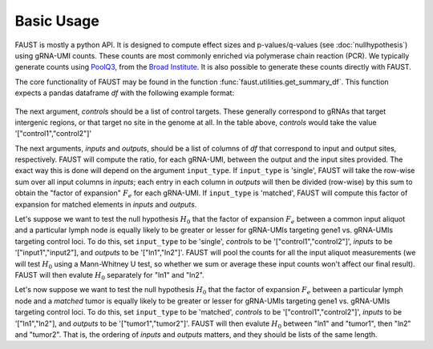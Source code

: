 
===========
Basic Usage
===========

FAUST is mostly a python API. It is designed to compute effect sizes and p-values/q-values (see :doc:`nullhypothesis`) using gRNA-UMI counts.
These counts are most commonly enriched via polymerase chain reaction (PCR). We typically generate counts using `PoolQ3 <https://portals.broadinstitute.org/gpp/public/software/poolq>`_, from the `Broad Institute <https://www.broadinstitute.org/>`_.
It is also possible to generate these counts directly with FAUST.

The core functionality of FAUST may be found in the function :func:`faust.utilities.get_summary_df`.
This function expects a pandas dataframe `df` with the following example format:

 .. csv-table:: example argument ``df`` for function :func:`faust.utilities.get_summary_df`
    :file: examplesummarydf.csv    
    :header-rows: 1

The next argument, `controls` should be a list of control targets.  
These generally correspond to gRNAs that target intergenic regions, or that target no site in the genome at all. In the table above, `controls` would take the value '["control1","control2"]'

The next arguments, `inputs` and `outputs`, should be a list of columns of `df` that correspond to input and output sites, respectively.
FAUST will compute the ratio, for each gRNA-UMI, between the output and the input sites provided. 
The exact way this is done will depend on the argument ``input_type``.  
If ``input_type`` is 'single', FAUST will take the row-wise sum over all input columns in `inputs`; each entry in each column in `outputs` will then be divided (row-wise) by this sum to obtain the "factor of expansion" :math:`F_e` for each gRNA-UMI.
If ``input_type`` is 'matched', FAUST will compute this factor of expansion for matched elements in `inputs` and `outputs`. 

Let's suppose we want to test the null hypothesis :math:`H_0` that the factor of expansion :math:`F_e` between a common input aliquot and a particular lymph node is equally likely to be greater or lesser for gRNA-UMIs targeting gene1 vs. gRNA-UMIs targeting control loci.  
To do this, set ``input_type`` to be 'single', `controls` to be '["control1","control2"]', `inputs` to be '["input1","input2"], and `outputs` to be '["ln1","ln2"]'.  
FAUST will pool the counts for all the input aliquot measurements (we will test :math:`H_0` using a Mann-Whitney U test, so whether we sum or average these input counts won't affect our final result). 
FAUST will then evalute :math:`H_0` separately for "ln1" and "ln2".  

Let's now suppose we want to test the null hypothesis :math:`H_0` that the factor of expansion :math:`F_e` between a particular lymph node and a *matched* tumor is equally likely to be greater or lesser for gRNA-UMIs targeting gene1 vs. gRNA-UMIs targeting control loci.  
To do this, set ``input_type`` to be 'matched', `controls` to be '["control1","control2"]', `inputs` to be '["ln1","ln2"], and `outputs` to be '["tumor1","tumor2"]'.  
FAUST will then evalute :math:`H_0` between "ln1" and "tumor1", then "ln2" and "tumor2".
That is, the ordering of `inputs` and `outputs` matters, and they should be lists of the same length. 
